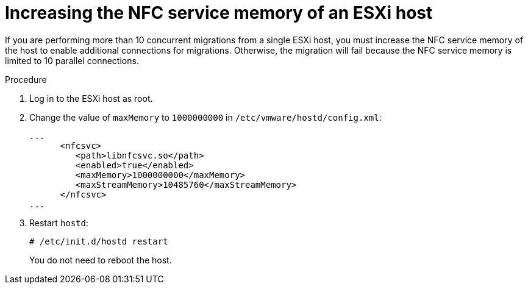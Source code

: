 // Module included in the following assemblies:
//
// * documentation/doc-Migration_Toolkit_for_Virtualization/master.adoc

[id="increasing-esxi-nfc-service-memory_{context}"]
= Increasing the NFC service memory of an ESXi host

If you are performing more than 10 concurrent migrations from a single ESXi host, you must increase the NFC service memory of the host to enable additional connections for migrations. Otherwise, the migration will fail because the NFC service memory is limited to 10 parallel connections.

.Procedure

. Log in to the ESXi host as root.
. Change the value of `maxMemory` to `1000000000` in `/etc/vmware/hostd/config.xml`:
+
[source,xml]
----
...
      <nfcsvc>
         <path>libnfcsvc.so</path>
         <enabled>true</enabled>
         <maxMemory>1000000000</maxMemory>
         <maxStreamMemory>10485760</maxStreamMemory>
      </nfcsvc>
...
----

. Restart `hostd`:
+
[source,terminal]
----
# /etc/init.d/hostd restart
----
+
You do not need to reboot the host.
